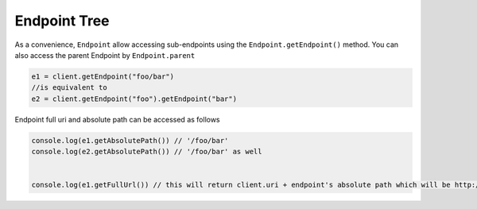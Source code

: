 -------------
Endpoint Tree
-------------

As a convenience, ``Endpoint`` allow accessing sub-endpoints using the
``Endpoint.getEndpoint()`` method. You can also access the parent
Endpoint by ``Endpoint.parent``

.. code:: javascript


    e1 = client.getEndpoint("foo/bar")
    //is equivalent to
    e2 = client.getEndpoint("foo").getEndpoint("bar")

Endpoint full uri and absolute path can be accessed as follows

.. code:: javascript

    console.log(e1.getAbsolutePath()) // '/foo/bar'
    console.log(e2.getAbsolutePath()) // '/foo/bar' as well


    console.log(e1.getFullUrl()) // this will return client.uri + endpoint's absolute path which will be http://localhost:8888/foo/bar in this case
